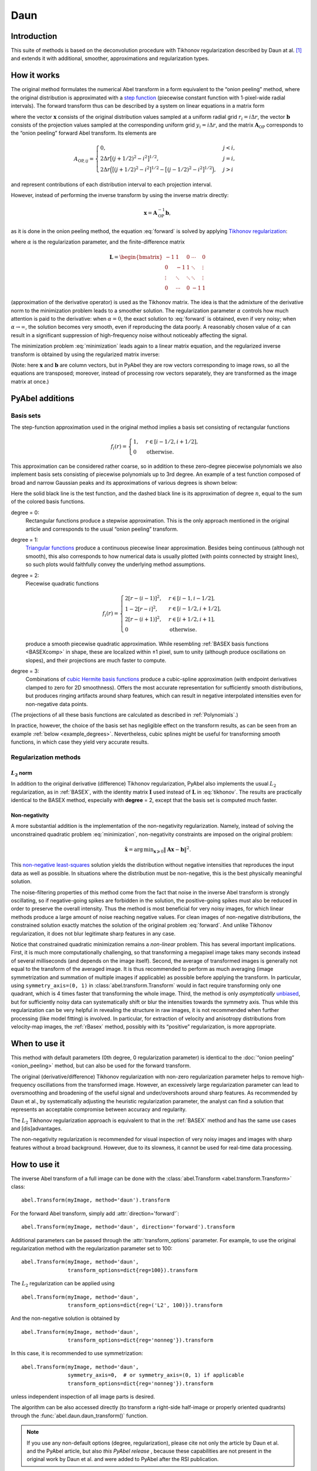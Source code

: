 .. _Daun:

Daun
====


Introduction
------------

This suite of methods is based on the deconvolution procedure with Tikhonov
regularization described by Daun at al. [1]_ and extends it with additional,
smoother, approximations and regularization types.


How it works
------------

The original method formulates the numerical Abel transform in a form
equivalent to the “onion peeling” method, where the original distribution is
approximated with a `step function
<https://en.wikipedia.org/wiki/Step_function>`__ (piecewise constant function
with 1-pixel-wide radial intervals). The forward transform thus can be
described by a system on linear equations in a matrix form

.. math::
    \mathbf A_\text{OP} \mathbf x = \mathbf b,
    :label: forward

where the vector :math:`\mathbf x` consists of the original distribution values
sampled at a uniform radial grid :math:`r_i = i \Delta r`, the vector
:math:`\mathbf b` consists of the projection values sampled at the
corresponding uniform grid :math:`y_i = i \Delta r`, and the matrix
:math:`\mathbf A_\text{OP}` corresponds to the “onion peeling” forward Abel
transform. Its elements are

.. math::
    A_{\text{OP}, ij} = \begin{cases}
        0, & j < i, \\
        2 \Delta r \big[(j + 1/2)^2 - i^2\big]^{1/2}, & j = i, \\
        2 \Delta r \Big(\big[(j + 1/2)^2 - i^2\big]^{1/2} -
                        \big[(j - 1/2)^2 - i^2\big]^{1/2}\Big), & j > i
    \end{cases}

and represent contributions of each distribution interval to each projection
interval.

However, instead of performing the inverse transform by using the inverse
matrix directly:

.. math::
    \mathbf x = \mathbf A_\text{OP}^{-1} \mathbf b,

as it is done in the onion peeling method, the equation :eq:`forward` is solved
by applying `Tikhonov regularization
<https://en.wikipedia.org/wiki/Tikhonov_regularization>`__:

.. math::
    \tilde{\mathbf x} = \operatorname{arg\,min}_{\mathbf x} \left(
        \|\mathbf A_\text{OP} \mathbf x - \mathbf b\|^2 +
        \alpha \|\mathbf L \mathbf x\|^2
    \right),
    :label: minimization

where :math:`\alpha` is the regularization parameter, and the finite-difference
matrix

.. math::
    \mathbf L = \begin{bmatrix}
        -1     &  1     & 0      & \cdots & 0      \\
        0      & -1     & 1      & \ddots & \vdots \\
        \vdots & \ddots & \ddots & \ddots & \vdots \\
        0      & \cdots & 0      & -1     & 1
    \end{bmatrix}

(approximation of the derivative operator) is used as the Tikhonov matrix. The
idea is that the admixture of the derivative norm to the minimization problem
leads to a smoother solution. The regularization parameter :math:`\alpha`
controls how much attention is paid to the derivative: when :math:`\alpha = 0`,
the exact solution to :eq:`forward` is obtained, even if very noisy; when
:math:`\alpha \to \infty`, the solution becomes very smooth, even if
reproducing the data poorly. A reasonably chosen value of :math:`\alpha` can
result in a significant suppression of high-frequency noise without noticeably
affecting the signal.

The minimization problem :eq:`minimization` leads again to a linear matrix
equation, and the regularized inverse transform is obtained by using the
regularized matrix inverse:

.. math::
    \tilde{\mathbf x} = \mathbf A_\text{Tik}^{-1} \mathbf b_\text{Tik},
    \quad
    A_\text{Tik} = (\mathbf A^T \mathbf A +
                    \alpha \mathbf A \mathbf L^T \mathbf L),
    \quad
    \mathbf b_\text{Tik} = A^T \mathbf b.
    :label: tikhonov

(Note: here :math:`\mathbf x` and :math:`\mathbf b` are column vectors, but in
PyAbel they are row vectors corresponding to image rows, so all the equations
are transposed; moreover, instead of processing row vectors separately, they
are transformed as the image matrix at once.)


PyAbel additions
----------------

Basis sets
^^^^^^^^^^

The step-function approximation used in the original method implies a basis set
consisting of rectangular functions

.. math::
    f_i(r) = \begin{cases}
        1, & r \in [i - 1/2, i + 1/2], \\
        0  & \text{otherwise}.
    \end{cases}

This approximation can be considered rather coarse, so in addition to these
zero-degree piecewise polynomials we also implement basis sets consisting of
piecewise polynomials up to 3rd degree. An example of a test function composed
of broad and narrow Gaussian peaks and its approximations of various degrees is
shown below:

.. plot:: transform_methods/daun-basis.py
    :align: center

Here the solid black line is the test function, and the dashed black line is
its approximation of degree :math:`n`, equal to the sum of the colored basis
functions.

degree = 0:
    Rectangular functions produce a stepwise approximation. This is the only
    approach mentioned in the original article and corresponds to the usual
    “onion peeling” transform.
degree = 1:
    `Triangular functions
    <https://en.wikipedia.org/wiki/Triangular_function>`__ produce a continuous
    piecewise linear approximation. Besides being continuous (although not
    smooth), this also corresponds to how numerical data is usually plotted
    (with points connected by straight lines), so such plots would faithfully
    convey the underlying method assumptions.
degree = 2:
    Piecewise quadratic functions

    .. math::
        f_i(r) = \begin{cases}
            2[r - (i - 1)]^2, & r \in [i - 1,   i - 1/2], \\
            1 - 2[r - i]^2,   & r \in [i - 1/2, i + 1/2], \\
            2[r - (i + 1)]^2, & r \in [i + 1/2, i + 1], \\
            0                 & \text{otherwise}.
        \end{cases}

    produce a smooth piecewise quadratic approximation. While resembling
    :ref:`BASEX basis functions <BASEXcomp>` in shape, these are localized
    within ±1 pixel, sum to unity (although produce oscillations on slopes),
    and their projections are much faster to compute.
degree = 3:
    Combinations of `cubic Hermite basis functions
    <https://en.wikipedia.org/wiki/Cubic_Hermite_spline#Interpolation_on_a_single_interval>`__
    produce a cubic-spline approximation (with endpoint derivatives clamped to
    zero for 2D smoothness). Offers the most accurate representation for
    sufficiently smooth distributions, but produces ringing artifacts around
    sharp features, which can result in negative interpolated intensities even
    for non-negative data points.

(The projections of all these basis functions are calculated as described in
:ref:`Polynomials`.)

In practice, however, the choice of the basis set has negligible effect on the
transform results, as can be seen from an example :ref:`below
<example_degrees>`. Nevertheless, cubic splines might be useful for
transforming smooth functions, in which case they yield very accurate results.


Regularization methods
^^^^^^^^^^^^^^^^^^^^^^

:math:`L_2` norm
""""""""""""""""

In addition to the original derivative (difference) Tikhonov regularization,
PyAbel also implements the usual :math:`L_2` regularization, as in
:ref:`BASEX`, with the identity matrix :math:`\mathbf I` used instead of
:math:`\mathbf L` in :eq:`tikhonov`. The results are practically identical to
the BASEX method, especially with **degree** = 2, except that the basis set is
computed much faster.

Non-negativity
""""""""""""""

A more substantial addition is the implementation of the non-negativity
regularization. Namely, instead of solving the unconstrained quadratic problem
:eq:`minimization`, non-negativity constraints are imposed on the original
problem:

.. math::
    \tilde{\mathbf x} = \operatorname{arg\,min}_{\mathbf x \geqslant 0}
        \|\mathbf A \mathbf x - \mathbf b\|^2.

This `non-negative least-squares
<https://en.wikipedia.org/wiki/Non-negative_least_squares>`__ solution yields
the distribution without negative intensities that reproduces the input data as
well as possible. In situations where the distribution must be non-negative,
this is the best physically meaningful solution.

The noise-filtering properties of this method come from the fact that noise in
the inverse Abel transform is strongly oscillating, so if negative-going spikes
are forbidden in the solution, the positive-going spikes must also be reduced
in order to preserve the overall intensity. Thus the method is most beneficial
for very noisy images, for which linear methods produce a large amount of noise
reaching negative values. For clean images of non-negative distributions, the
constrained solution exactly matches the solution of the original problem
:eq:`forward`. And unlike Tikhonov regularization, it does not blur legitimate
sharp features in any case.

Notice that constrained quadratic minimization remains a *non-linear* problem.
This has several important implications. First, it is much more computationally
challenging, so that transforming a megapixel image takes many seconds instead
of several milliseconds (and depends on the image itself). Second, the average
of transformed images is generally not equal to the transform of the averaged
image. It is thus recommended to perform as much averaging (image
symmetrization and summation of multiple images if applicable) as possible
before applying the transform. In particular, using ``symmetry_axis=(0, 1)`` in
:class:`abel.transform.Transform` would in fact require transforming only one
quadrant, which is 4 times faster that transforming the whole image. Third, the
method is only *asymptotically* `unbiased
<https://en.wikipedia.org/wiki/Bias_of_an_estimator>`_, but for sufficiently
noisy data can systematically shift or blur the intensities towards the
symmetry axis. Thus while this regularization can be very helpful in revealing
the structure in raw images, it is not recommended when further processing
(like model fitting) is involved. In particular, for extraction of velocity and
anisotropy distributions from velocity-map images, the :ref:`rBasex` method,
possibly with its “positive” regularization, is more appropriate.


When to use it
--------------

This method with default parameters (0th degree, 0 regularization parameter) is
identical to the :doc:`“onion peeling” <onion_peeling>` method, but can also be
used for the forward transform.

The original (derivative/difference) Tikhonov regularization with non-zero
regularization parameter helps to remove high-frequency oscillations from the
transformed image. However, an excessively large regularization parameter can
lead to oversmoothing and broadening of the useful signal and under/overshoots
around sharp features. As recommended by Daun et al., by systematically
adjusting the heuristic regularization parameter, the analyst can find a
solution that represents an acceptable compromise between accuracy and
regularity.

The :math:`L_2` Tikhonov regularization approach is equivalent to that in the
:ref:`BASEX` method and has the same use cases and [dis]advantages.

The non-negativity regularization is recommended for visual inspection of very
noisy images and images with sharp features without a broad background.
However, due to its slowness, it cannot be used for real-time data processing.


How to use it
-------------

The inverse Abel transform of a full image can be done with the
:class:`abel.Transform <abel.transform.Transform>` class::

    abel.Transform(myImage, method='daun').transform

For the forward Abel transform, simply add :attr:`direction='forward'`::

    abel.Transform(myImage, method='daun', direction='forward').transform

Additional parameters can be passed through the :attr:`transform_options`
parameter. For example, to use the original regularization method with the
regularization parameter set to 100::

    abel.Transform(myImage, method='daun',
                   transform_options=dict{reg=100}).transform

The :math:`L_2` regularization can be applied using ::

    abel.Transform(myImage, method='daun',
                   transform_options=dict{reg=('L2', 100)}).transform

And the non-negative solution is obtained by ::

    abel.Transform(myImage, method='daun',
                   transform_options=dict{reg='nonneg'}).transform

In this case, it is recommended to use symmetrization::

    abel.Transform(myImage, method='daun',
                   symmetry_axis=0,  # or symmetry_axis=(0, 1) if applicable
                   transform_options=dict{reg='nonneg'}).transform

unless independent inspection of all image parts is desired.

The algorithm can be also accessed directly (to transform a right-side
half-image or properly oriented quadrants) through the
:func:`abel.daun.daun_transform()` function.

.. note::
    If you use any non-default options (degree, regularization), please cite
    not only the article by Daun et al. and the PyAbel article, but also *this
    PyAbel release* |zenodo|, because these capabilities are not present in the
    original work by Daun et al. and were added to PyAbel after the RSI
    publication.

.. |zenodo| image:: https://zenodo.org/badge/30170345.svg
    :target: https://zenodo.org/badge/latestdoi/30170345


Examples
--------

Performance of various regularization methods for the Dribinski sample image
with added Poissonian noise:

.. plot:: ../examples/example_daun_reg.py

:doc:`(source code) </example_daun_reg>`

.. _example_degrees:

The degree of basis-set polynomials has almost no effect on the results (shown
here for :attr:`reg=0`):

.. plot:: ../examples/example_daun_degree.py

:doc:`(source code) </example_daun_degree>`


Citation
--------

.. [1] \ K. J. Daun, K. A. Thomson, F. Liu, G. J. Smallwood,
       “Deconvolution of axisymmetric flame properties using Tikhonov
       regularization”,
       `Appl. Opt. 45, 4638–4646 (2006)
       <https://doi.org/10.1364/AO.45.004638>`_.

